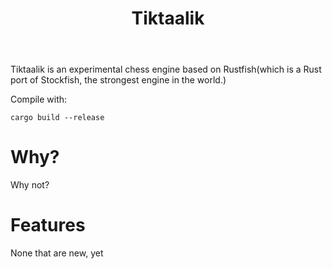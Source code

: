 #+TITLE: Tiktaalik

Tiktaalik is an experimental chess engine based on Rustfish(which is a Rust port of Stockfish, the strongest engine in the world.)

Compile with:
#+BEGIN_SRC shell
cargo build --release
#+END_SRC

* Why?
Why not?
* Features
None that are new, yet
